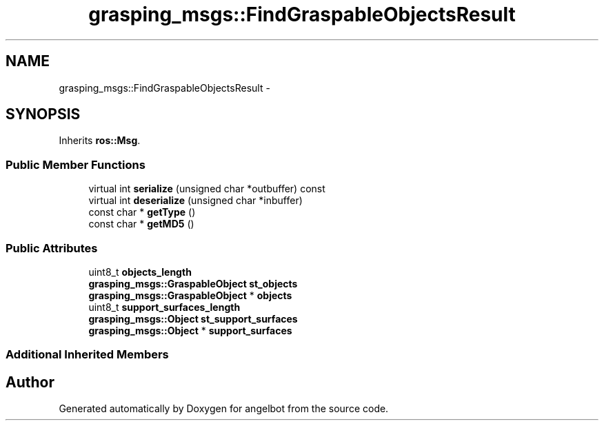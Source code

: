 .TH "grasping_msgs::FindGraspableObjectsResult" 3 "Sat Jul 9 2016" "angelbot" \" -*- nroff -*-
.ad l
.nh
.SH NAME
grasping_msgs::FindGraspableObjectsResult \- 
.SH SYNOPSIS
.br
.PP
.PP
Inherits \fBros::Msg\fP\&.
.SS "Public Member Functions"

.in +1c
.ti -1c
.RI "virtual int \fBserialize\fP (unsigned char *outbuffer) const "
.br
.ti -1c
.RI "virtual int \fBdeserialize\fP (unsigned char *inbuffer)"
.br
.ti -1c
.RI "const char * \fBgetType\fP ()"
.br
.ti -1c
.RI "const char * \fBgetMD5\fP ()"
.br
.in -1c
.SS "Public Attributes"

.in +1c
.ti -1c
.RI "uint8_t \fBobjects_length\fP"
.br
.ti -1c
.RI "\fBgrasping_msgs::GraspableObject\fP \fBst_objects\fP"
.br
.ti -1c
.RI "\fBgrasping_msgs::GraspableObject\fP * \fBobjects\fP"
.br
.ti -1c
.RI "uint8_t \fBsupport_surfaces_length\fP"
.br
.ti -1c
.RI "\fBgrasping_msgs::Object\fP \fBst_support_surfaces\fP"
.br
.ti -1c
.RI "\fBgrasping_msgs::Object\fP * \fBsupport_surfaces\fP"
.br
.in -1c
.SS "Additional Inherited Members"


.SH "Author"
.PP 
Generated automatically by Doxygen for angelbot from the source code\&.
